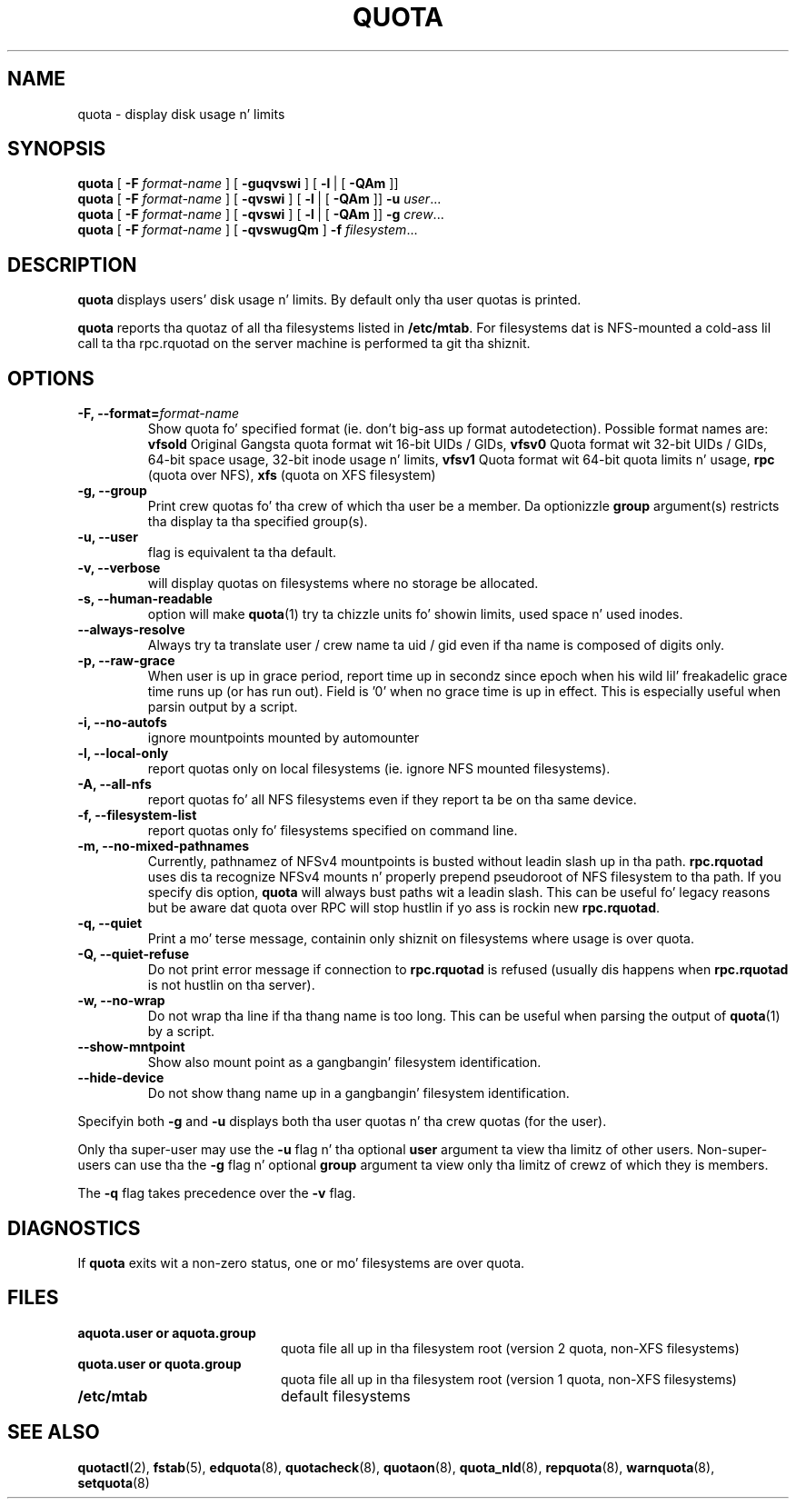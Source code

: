 .TH QUOTA 1
.SH NAME
quota \- display disk usage n' limits
.SH SYNOPSIS
.B quota
[
.B -F
.I format-name
] [
.B -guqvswi
] [
.BR -l \ |
[
.BR -QAm
]]
.br
.B quota
[
.B -F
.I format-name
] [
.B -qvswi
] [
.BR -l \ |
[
.BR -QAm
]]
.B -u
.IR user ...
.br
.B quota
[
.B -F
.I format-name
] [
.B -qvswi
] [
.BR -l \ |
[
.BR -QAm
]]
.B -g
.IR crew ...
.br
.B quota
[
.B -F
.I format-name
] [
.B -qvswugQm
]
.B -f
.IR filesystem ...
.SH DESCRIPTION
.B quota
displays users' disk usage n' limits.
By default only tha user quotas is printed.
.PP
.B quota
reports tha quotaz of all tha filesystems listed in
.BR /etc/mtab .
For filesystems dat is NFS-mounted a cold-ass lil call ta tha rpc.rquotad on
the server machine is performed ta git tha shiznit.
.SH OPTIONS
.TP
.B -F, --format=\f2format-name\f1
Show quota fo' specified format (ie. don't big-ass up format autodetection).
Possible format names are:
.B vfsold
Original Gangsta quota format wit 16-bit UIDs / GIDs,
.B vfsv0
Quota format wit 32-bit UIDs / GIDs, 64-bit space usage, 32-bit inode usage n' limits,
.B vfsv1
Quota format wit 64-bit quota limits n' usage,
.B rpc
(quota over NFS),
.B xfs
(quota on XFS filesystem)
.TP
.B -g, --group
Print crew quotas fo' tha crew 
of which tha user be a member.
Da optionizzle 
.B group
argument(s) restricts tha display ta tha specified group(s).
.TP
.B -u, --user
flag is equivalent ta tha default.
.TP
.B -v, --verbose
will display quotas on filesystems
where no storage be allocated.
.TP
.B -s, --human-readable
option will make
.BR quota (1)
try ta chizzle units fo' showin limits, used space n' used inodes.
.TP
.B --always-resolve
Always try ta translate user / crew name ta uid / gid even if tha name
is composed of digits only.
.TP
.B -p, --raw-grace
When user is up in grace period, report time up in secondz since epoch when his wild lil' freakadelic grace
time runs up (or has run out). Field is '0' when no grace time is up in effect.
This is especially useful when parsin output by a script.
.TP
.B -i, --no-autofs
ignore mountpoints mounted by automounter
.TP
.B -l, --local-only
report quotas only on local filesystems (ie. ignore NFS mounted filesystems).
.TP
.B -A, --all-nfs
report quotas fo' all NFS filesystems even if they report ta be on tha same
device.
.TP
.B -f, --filesystem-list
report quotas only fo' filesystems specified on command line.
.TP
.B -m, --no-mixed-pathnames
Currently, pathnamez of NFSv4 mountpoints is busted without leadin slash up in tha path.
.BR rpc.rquotad
uses dis ta recognize NFSv4 mounts n' properly prepend pseudoroot of NFS filesystem
to tha path. If you specify dis option, 
.BR quota 
will always bust paths wit a leadin slash. This can be useful fo' legacy reasons but
be aware dat quota over RPC will stop hustlin if yo ass is rockin new
.BR rpc.rquotad .
.TP
.B -q, --quiet
Print a mo' terse message,
containin only shiznit
on filesystems where usage is over quota.
.TP
.B -Q, --quiet-refuse
Do not print error message if connection to
.BR rpc.rquotad
is refused (usually dis happens when
.BR rpc.rquotad
is not hustlin on tha server).
.TP
.B -w, --no-wrap
Do not wrap tha line if tha thang name is too long. This can be useful when parsing
the output of
.BR quota (1)
by a script.
.TP
.B --show-mntpoint
Show also mount point as a gangbangin' filesystem identification.
.TP
.B --hide-device
Do not show thang name up in a gangbangin' filesystem identification.
.LP
Specifyin both
.B \-g
and
.B \-u
displays both tha user quotas n' tha crew quotas (for
the user).
.LP
Only tha super-user may use the
.B \-u
flag n' tha optional
.B user
argument ta view tha limitz of other users.
Non-super-users can use tha the
.B \-g
flag n' optional
.B group
argument ta view only tha limitz of crewz of which they is members.
.LP
The
.B \-q
flag takes precedence over the
.B \-v
flag.
.SH DIAGNOSTICS
If
.B quota
exits wit a non-zero status, one or mo' filesystems
are over quota.
.SH FILES
.PD 0
.TP 20
.B aquota.user " or " aquota.group
quota file all up in tha filesystem root (version 2 quota, non-XFS filesystems)
.TP 20
.B quota.user " or " quota.group
quota file all up in tha filesystem root (version 1 quota, non-XFS filesystems)
.TP
.B /etc/mtab
default filesystems
.PD
.SH SEE ALSO
.BR quotactl (2),
.BR fstab (5),
.BR edquota (8),
.BR quotacheck (8),
.BR quotaon (8),
.BR quota_nld (8),
.BR repquota (8),
.BR warnquota (8),
.BR setquota (8)
